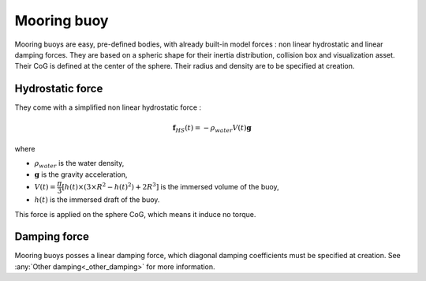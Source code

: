 .. mooring_buoy:

Mooring buoy
============

Mooring buoys are easy, pre-defined bodies, with already built-in model forces : non linear hydrostatic and linear damping forces.
They are based on a spheric shape for their inertia distribution, collision box and visualization asset.
Their CoG is defined at the center of the sphere. Their radius and density are to be specified at creation.

Hydrostatic force
-----------------

They come with a simplified non linear hydrostatic force :

.. math::
        \mathbf{f}_{HS} (t) = - \rho_{water} V(t) \mathbf{g}

where

- :math:`\rho_{water}` is the water density,
- :math:`\mathbf{g}` is the gravity acceleration,
- :math:`V(t) = \dfrac{\pi}{3} \left[ h(t) \times \left(3 \times R^2 - h(t)^2 \right) + 2 R^3 \right]` is the immersed volume of the buoy,
- :math:`h(t)` is the immersed draft of the buoy.

This force is applied on the sphere CoG, which means it induce no torque.


Damping force
-------------

Mooring buoys posses a linear damping force, which diagonal damping coefficients must be specified at creation.
See :any:`Other damping<_other_damping>` for more information.